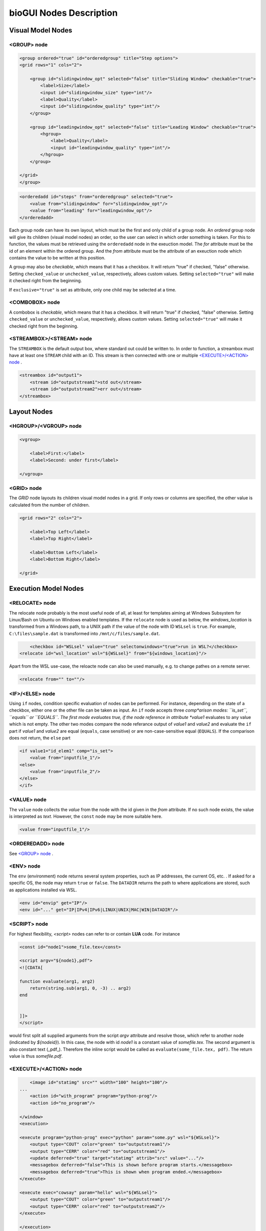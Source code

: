 .. _bioGUI_nodes_descr :

########################
bioGUI Nodes Description
########################

************************
Visual Model Nodes
************************

<GROUP> node
============

.. code:: XML

    <group ordered="true" id="orderedgroup" title="Step options">
    <grid rows="1" cols="2">
        
        <group id="slidingwindow_opt" selected="false" title="Sliding Window" checkable="true">
            <label>Size</label>
            <input id="slidingwindow_size" type="int"/>
            <label>Quality</label>
            <input id="slidingwindow_quality" type="int"/>
        </group>

        <group id="leadingwindow_opt" selected="false" title="Leading Window" checkable="true">
            <hgroup>
                <label>Quality</label>
                <input id="leadingwindow_quality" type="int"/>
            </hgroup>
        </group>

    </grid>
    </group>

.. code:: XML

    <orderedadd id="steps" from="orderedgroup" selected="true">
        <value from="slidingwindow" for="slidingwindow_opt"/>
        <value from="leading" for="leadingwindow_opt"/>
    </orderedadd>

Each group node can have its own layout, which must be the first and only child of a group node.
An *ordered* group node will give its children (visual model nodes) an order, so the user can select in which order something is taken.
For this to function, the values must be retrieved using the ``orderedadd`` node in the exeuction model.
The *for* attribute must be the id of an element within the ordered group. And the *from* attribute must be the attribute of an exeuction node which contains the value to be written at this position.

A group may also be *checkable*, which means that it has a checkbox. It will return "true" if checked, "false" otherwise.
Setting ``checked_value`` or ``unchecked_value``, respectively, allows custom values.
Setting ``selected="true"`` will make it checked right from the beginning.

If ``exclusive="true"`` is set as attribute, only one child may be selected at a time.

<COMBOBOX> node
===============

A combobox is *checkable*, which means that it has a checkbox. It will return "true" if checked, "false" otherwise.
Setting ``checked_value`` or ``unchecked_value``, respectively, allows custom values.
Setting ``selected="true"`` will make it checked right from the beginning. 


<STREAMBOX>/<STREAM> node
=========================

The ``STREAMBOX`` is the default output box, where standard out could be written to.
In order to function, a streambox must have at least one ``STREAM`` child with an ID.
This stream is then connected with one or multiple `<EXECUTE>/<ACTION> node`_ .

.. code:: XML

    <streambox id="output1">
        <stream id="outputstream1">std out</stream>
        <stream id="outputstream2">err out</stream>
    </streambox>


************************
Layout Nodes
************************

<HGROUP>/<VGROUP> node
======================

.. code:: XML

    <vgroup>

        <label>First:</label>
        <label>Second: under first</label>

    </vgroup>

<GRID> node
===========

The *GRID* node layouts its children visual model nodes in a grid. If only rows or columns are specified, the other value is calculated from the number of children.

.. code:: XML

    <grid rows="2" cols="2">

        <label>Top Left</label>
        <label>Top Right</label>

        <label>Bottom Left</label>
        <label>Bottom Right</label>

    </grid>


************************
Execution Model Nodes
************************

<RELOCATE> node
===============

The relocate node probably is the most useful node of all, at least for templates aiming at Windows Subsystem for Linux/Bash on Ubuntu on Windows enabled templates.
If the ``relocate`` node is used as below, the *windows_location* is transformed from a Windows path, to a UNIX path if the value of the node with ID ``WSLsel`` is ``true``.
For example, ``C:\files\sample.dat`` is transformed into ``/mnt/c/files/sample.dat``.

.. code:: XML

	<checkbox id="WSLsel" value="true" selectonwindows="true">run in WSL?</checkbox>
    <relocate id="wsl_location" wsl="${WSLsel}" from="${windows_location}"/>

Apart from the WSL use-case, the reloacte node can also be used manually, e.g. to change pathes on a remote server.


.. code:: XML

    <relocate from="" to=""/>

<IF>/<ELSE> node
================

Using ``if`` nodes, condition specific evaluation of nodes can be performed.
For instance, depending on the state of a checkbox, either one or the other file can be taken as input.
An ``if`` node accepts three *comp*arison modes: ``is_set``, ``equals`` or ``EQUALS``.
The first mode evaluates true, if the node reference in attribute *value1* evaluates to any value which is not empty.
The other two modes compare the node referance output of *value1* and *value2* and evaluate the ``if`` part if *value1* and *value2* are equal (``equals``, case sensitive) or are non-case-sensitive equal (``EQUALS``).
If the comparison does not return, the ``else`` part 

.. code:: XML

    <if value1="id_elem1" comp="is_set">
        <value from="inputfile_1"/>
    <else>
        <value from="inputfile_2"/>
    </else>
    </if>


<VALUE> node
============

The ``value`` node collects the *value* from the node with the id given in the *from* attribute. If no such node exists, the value is interpreted as *text*. However, the ``const`` node may be more suitable here.

.. code:: XML

    <value from="inputfile_1"/>


<ORDEREDADD> node
=================

See `<GROUP> node`_ .

<ENV> node
==========

The ``env`` (environment) node returns several system properties, such as IP addresses, the current OS, etc. .
If asked for a specific OS, the node may return ``true`` or ``false``.
The ``DATADIR`` returns the path to where applications are stored, such as applications installed via WSL.

.. code:: XML

    <env id="envip" get="IP"/>
    <env id="..." get="IP|IPv4|IPv6|LINUX|UNIX|MAC|WIN|DATADIR"/>

.. _biogui_nodes_script :

<SCRIPT> node
=============

For highest flexibility, `<script>` nodes can refer to or contain **LUA** code. For instance

.. code:: XML

    <const id="node1">some_file.tex</const>

    <script argv="${node1},pdf">
    <![CDATA[

    function evaluate(arg1, arg2)
        return(string.sub(arg1, 0, -3) .. arg2)
    end


    ]]>
    </script>


would first split all supplied arguments from the script *argv* attribute and resolve those, which refer to another node (indicated by `${nodeid}`).
In this case, the node with id *node1* is a constant value of *some\file.tex*. The second argument is also constant text (_pdf_).
Therefore the inline script would be called as ``evaluate(some_file.tex, pdf)``.
The return value is thus *some\file.pdf*.


<EXECUTE>/<ACTION> node
=======================

.. code:: XML

        <image id="statimg" src="" width="100" height="100"/>
    ...
        <action id="with_program" program="python-prog"/>
        <action id="no_program"/>

    </window>
    <execution>

    <execute program="python-prog" exec="python" param="some.py" wsl="${WSLsel}">
        <output type="COUT" color="green" to="outputstream1"/>
        <output type="CERR" color="red" to="outputstream1"/>
        <update deferred="true" target="statimg" attrib="src" value="..."/>
        <messagebox deferred="false">This is shown before program starts.</messagebox>
        <messagebox deferred="true">This is shown when program ended.</messagebox>
    </execute>

    <execute exec="cowsay" param="hello" wsl="${WSLsel}">
        <output type="COUT" color="green" to="outputstream1"/>
        <output type="CERR" color="red" to="outputstream2"/>
    </execute>

    </execution>

Execution and action node form a unit: the action button uses the exeuction network to execute a program.
For instance, the *action* node with id *with_program* has the program attribute set. Thus, only executable nodes with a program attribute set to this value will be executed.
Here, only the *python* program will be executed.

In contrast, the action node with id *no_program* has no program attribute set. Therefore, all available executable nodes will be executed. Thus, both the *python* program and the *cowsay* program will be executed.

Executable nodes may have several children. In general, these children may have a ``deferred`` attribute which means that these nodes are either activated *before* (``deferred="false"``) the executable is started, or *after* (``deferred="true"``).

The **WSL** attribute signals *bioGUI* whether a program should be executed in WSL/Bash on Ubuntu on Windows, or not.
If this is set to *true*, the application is executed in WSL on Windows.

<OUTPUT> node
-------------

Output nodes transfer information while a program is running.
If they are of type ``STD``, they transfer both standard console output (``COUT``) as well as standard console error (``CERR``).
The output is transported to the specified stream (`<STREAMBOX>/<STREAM> node`_) in the given color.

There also exist output nodes of type ``TCP``. These must have **host** (from where is information received) and **port** attributes set.
Additionally nodes of type ``FILE`` directly save output to a file.

.. _bioGUI_nodes_execution_update :

<UPDATE> node
-------------

Using *update* nodes, attributes of visual elements can be updated. This could, for instance, be the location of an image to be displayed (as in the example above).

<MESSAGEBOX> node
-----------------

Using *messagebox* nodes, message boxes can be created. The text of a message box may also contain node ids (given in brackets ``${id}``).